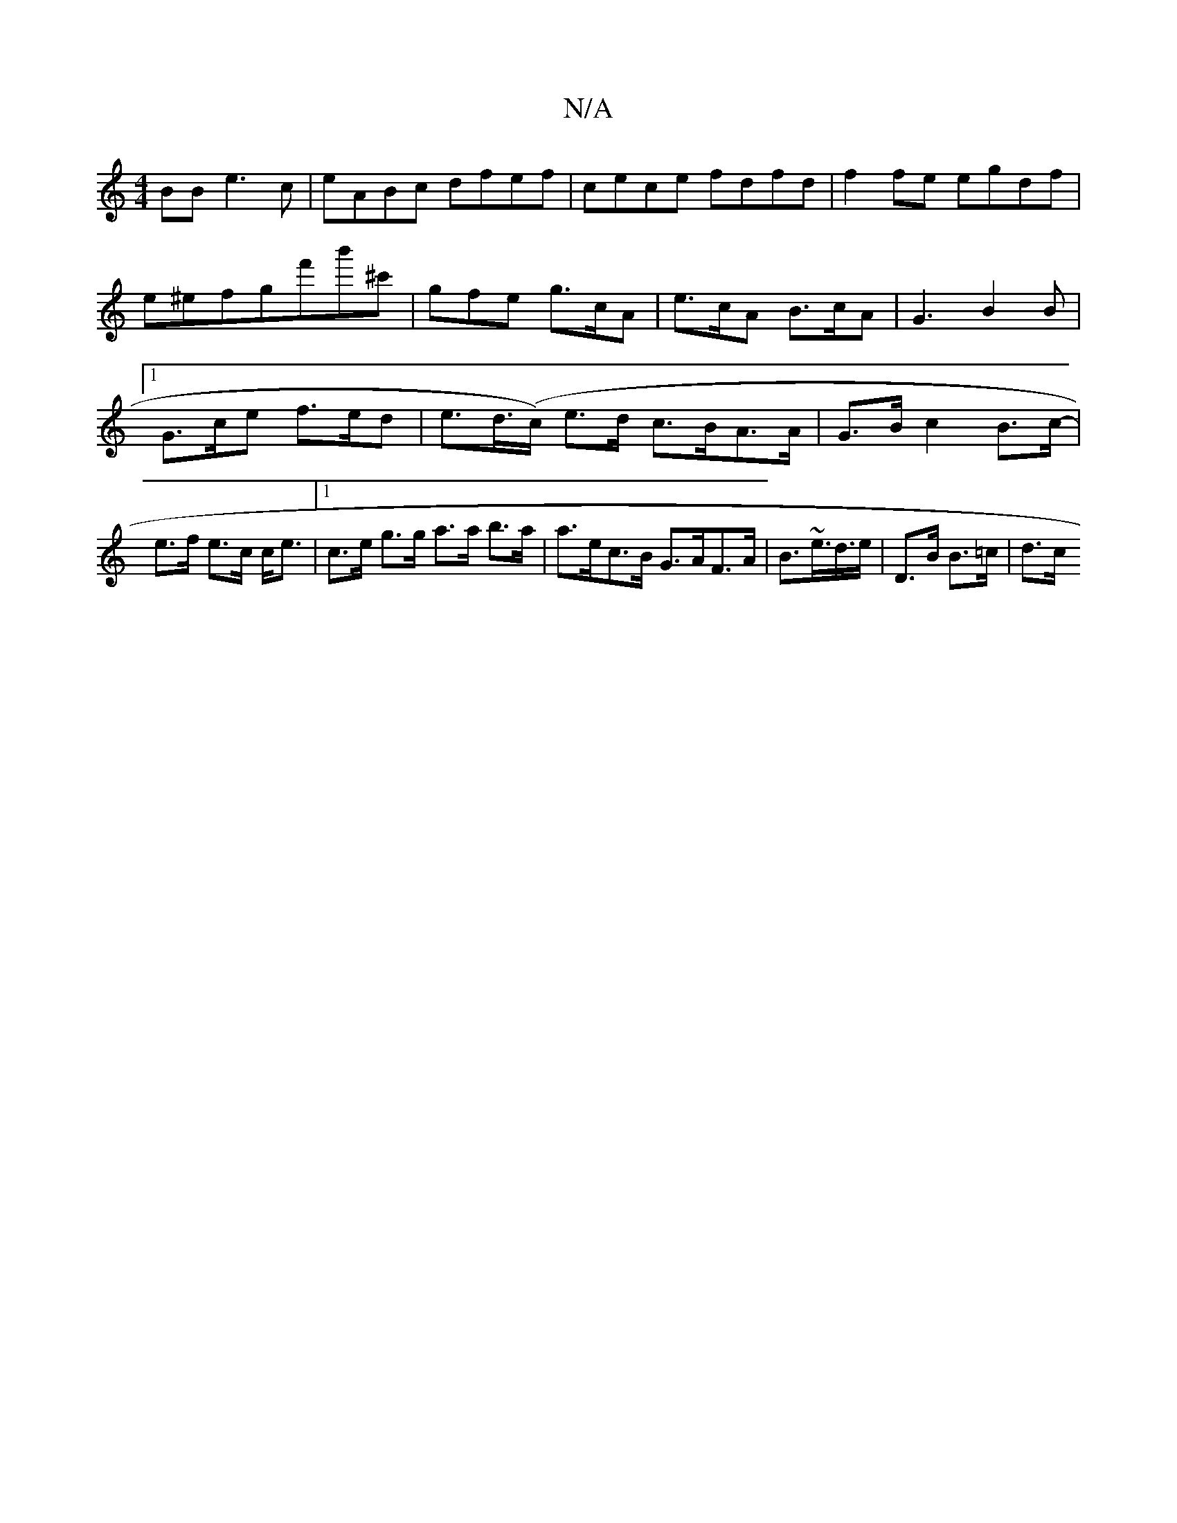 X:1
T:N/A
M:4/4
R:N/A
K:Cmajor
BB e3c|eABc dfef|cece fdfd|f2 fe egdf|e^efgf'b'^c' | gfe g>cA | e>cA B>cA | G3-B2B|[1 G>ce f>ed|e>d(>c) e>d c>BA>A|G>B c2 B>c- | e>f e>c c<e|[1 c>e g>g a>a b>a | a>ec>B G>AF>A|B>~e>d>e|D>B B>=c | d>c(